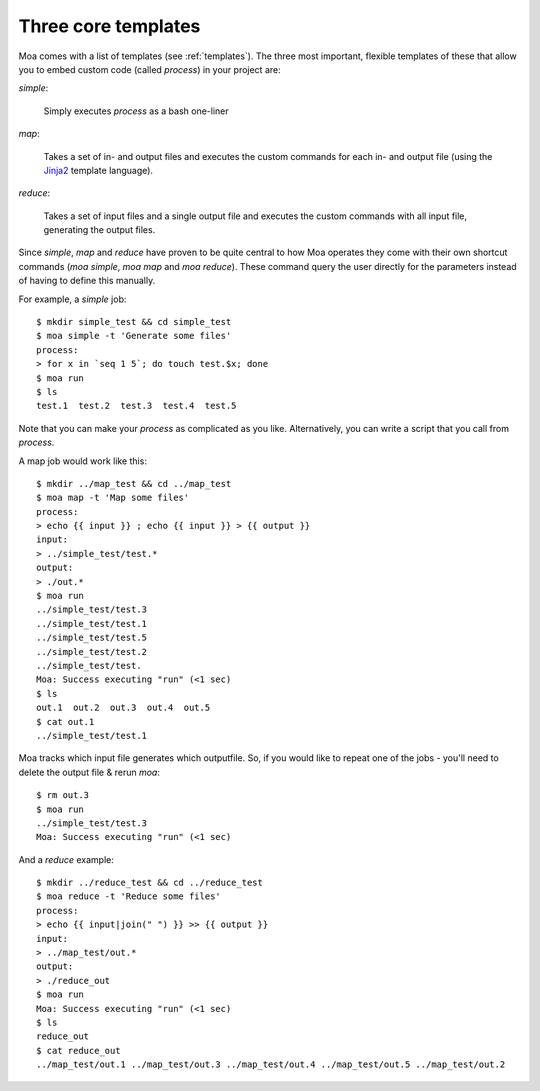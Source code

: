 Three core templates
=====================

Moa comes with a list of templates (see :ref:`templates`). The three
most important, flexible templates of these that allow you to embed
custom code (called `process`) in your project are:

`simple`:

    Simply executes `process` as a bash one-liner

`map`:

    Takes a set of in- and output files and executes the custom
    commands for each in- and output file (using the
    `Jinja2 <http://jinja.pocoo.org/docs/>`_ template language).

`reduce`:

    Takes a set of input files and a single output file and executes
    the custom commands with all input file, generating the output
    files.

Since `simple`, `map` and `reduce` have proven to be quite central to
how Moa operates they come with their own shortcut commands (`moa
simple`, `moa map` and `moa reduce`). These command query the user
directly for the parameters instead of having to define this manually.

For example, a `simple` job::

    $ mkdir simple_test && cd simple_test
    $ moa simple -t 'Generate some files'
    process:
    > for x in `seq 1 5`; do touch test.$x; done
    $ moa run
    $ ls
    test.1  test.2  test.3  test.4  test.5

Note that you can make your `process` as complicated as you
like. Alternatively, you can write a script that you call from
`process`.

A map job would work like this::

    $ mkdir ../map_test && cd ../map_test
    $ moa map -t 'Map some files'
    process:
    > echo {{ input }} ; echo {{ input }} > {{ output }}
    input:
    > ../simple_test/test.*
    output:
    > ./out.*
    $ moa run
    ../simple_test/test.3
    ../simple_test/test.1
    ../simple_test/test.5
    ../simple_test/test.2
    ../simple_test/test.
    Moa: Success executing "run" (<1 sec)
    $ ls
    out.1  out.2  out.3  out.4  out.5
    $ cat out.1
    ../simple_test/test.1

Moa tracks which input file generates which outputfile. So, if you
would like to repeat one of the jobs - you'll need to delete the
output file & rerun `moa`::

    $ rm out.3
    $ moa run
    ../simple_test/test.3
    Moa: Success executing "run" (<1 sec)

And a `reduce` example::


    $ mkdir ../reduce_test && cd ../reduce_test
    $ moa reduce -t 'Reduce some files'
    process:
    > echo {{ input|join(" ") }} >> {{ output }}
    input:
    > ../map_test/out.*
    output:
    > ./reduce_out
    $ moa run
    Moa: Success executing "run" (<1 sec)
    $ ls
    reduce_out
    $ cat reduce_out
    ../map_test/out.1 ../map_test/out.3 ../map_test/out.4 ../map_test/out.5 ../map_test/out.2

